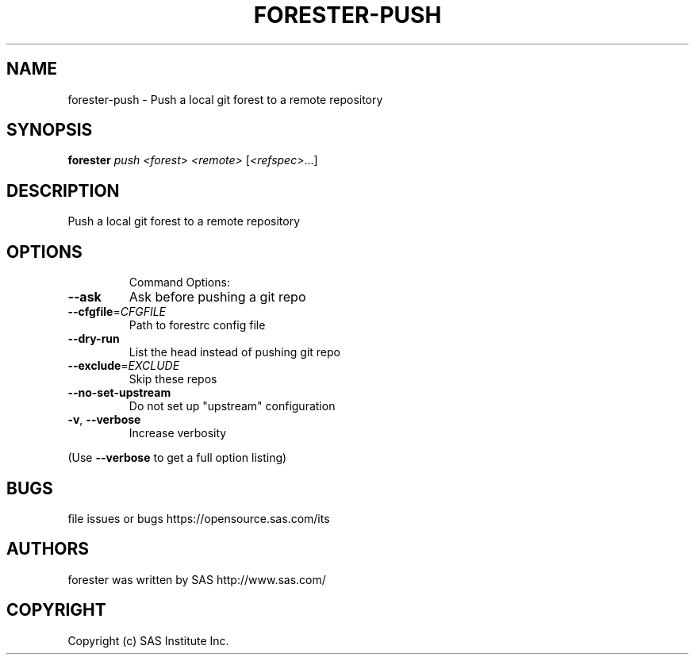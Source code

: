 .\" DO NOT MODIFY THIS FILE!  It was generated by help2man 1.36.
.TH FORESTER-PUSH "1" "May 2015" "forester-push 0.1.0" "User Commands"
.SH NAME
forester-push - Push a local git forest to a remote repository
.SH SYNOPSIS
.B forester
\fIpush <forest> <remote> \fR[\fI<refspec>\fR...]
.SH DESCRIPTION
Push a local git forest to a remote repository
.SH OPTIONS

.IP
Command Options:
.TP
\fB\-\-ask\fR
Ask before pushing a git repo
.TP
\fB\-\-cfgfile\fR=\fICFGFILE\fR
Path to forestrc config file
.TP
\fB\-\-dry\-run\fR
List the head instead of pushing git repo
.TP
\fB\-\-exclude\fR=\fIEXCLUDE\fR
Skip these repos
.TP
\fB\-\-no\-set\-upstream\fR
Do not set up "upstream" configuration
.TP
\fB\-v\fR, \fB\-\-verbose\fR
Increase verbosity
.PP
(Use \fB\-\-verbose\fR to get a full option listing)
.SH BUGS
file issues or bugs https://opensource.sas.com/its
.SH AUTHORS
forester was written by SAS http://www.sas.com/
.SH COPYRIGHT
Copyright (c) SAS Institute Inc.
